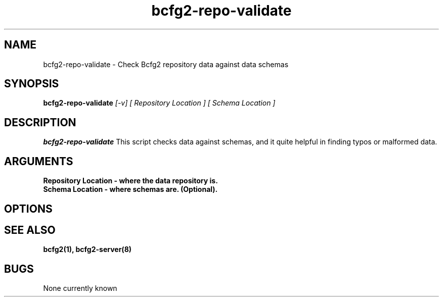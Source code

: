 .TH "bcfg2-repo-validate" 8
.SH NAME
bcfg2-repo-validate \- Check Bcfg2 repository data against data schemas
.SH SYNOPSIS
.B bcfg2-repo-validate
.I [-v] [ Repository Location ] [ Schema Location ]
.SH DESCRIPTION
.PP
.B bcfg2-repo-validate
This script checks data against schemas, and it quite helpful in
finding typos or malformed data. 
.SH ARGUMENTS
.TP
.B Repository Location  - where the data repository is.
.TP 
.B Schema Location - where schemas are. (Optional).
.SH "OPTIONS"
.OO
.SH "SEE ALSO"
.BR bcfg2(1),
.BR bcfg2-server(8)
.SH "BUGS"
None currently known
